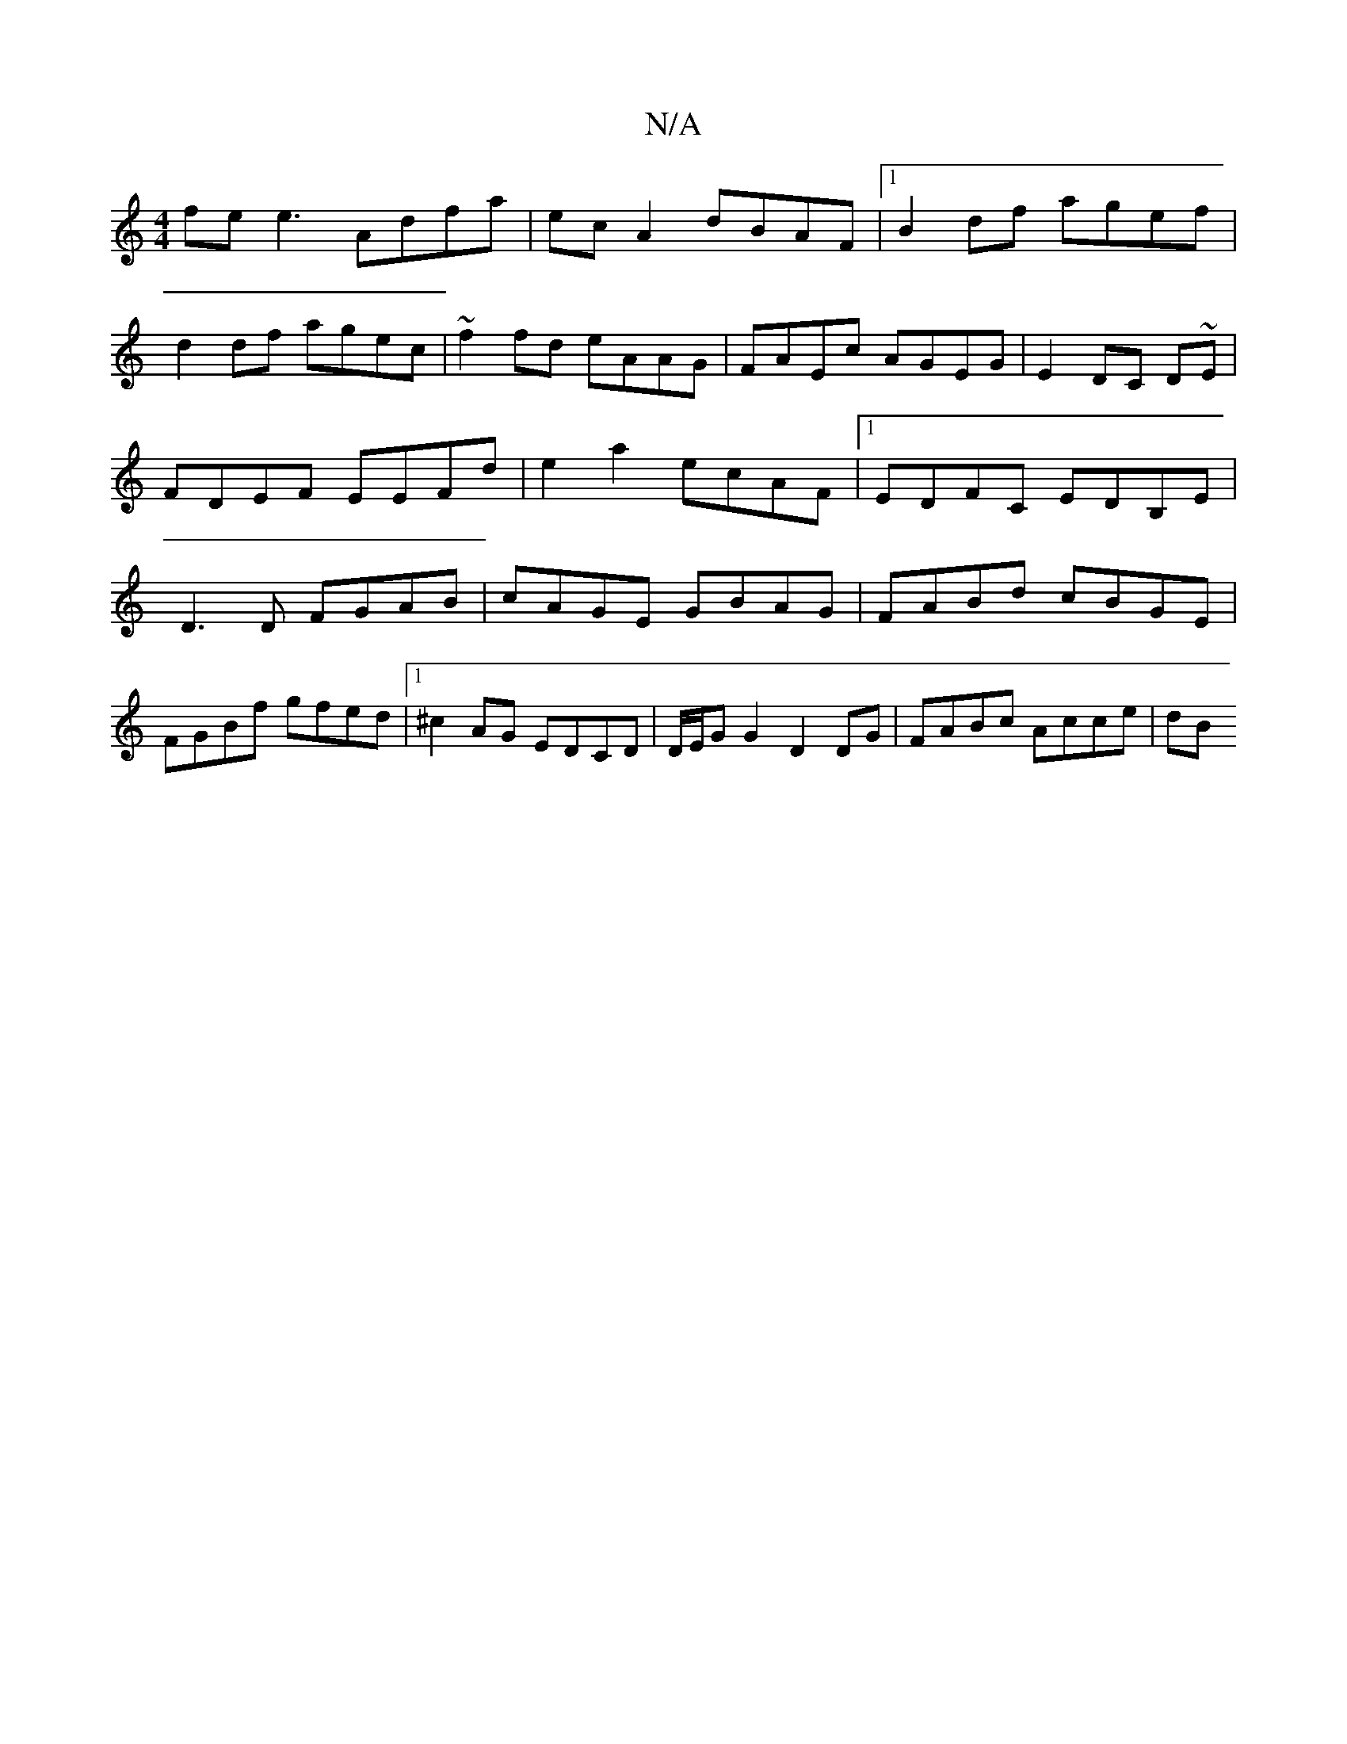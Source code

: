 X:1
T:N/A
M:4/4
R:N/A
K:Cmajor
fe e3 Adfa|ec A2 dBAF|1 B2 df agef|
d2 df agec|~f2fd eAAG| FAEc AGEG|E2DC D~E|FDEF EEFd|e2a2 ecAF|1 EDFC EDB,E |D3D FGAB | cAGE GBAG | FABd cBGE | FGBf gfed |1 ^c2AG EDCD|D/E/GG2 D2DG | FABc Acce | dB